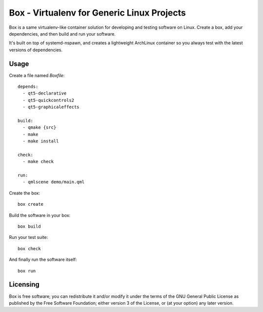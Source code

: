 ===========================================
Box - Virtualenv for Generic Linux Projects
===========================================

Box is a same virtualenv-like container solution for developing and testing software on Linux. Create a box, add your dependencies, and then build and run your software.

It's built on top of systemd-nspawn, and creates a lightweight ArchLinux container so you always test with the latest versions of dependencies.

Usage
-----

Create a file named `Boxfile`::

    depends:
      - qt5-declarative
      - qt5-quickcontrols2
      - qt5-graphicaleffects

    build:
      - qmake {src}
      - make
      - make install

    check:
      - make check

    run:
      - qmlscene demo/main.qml

Create the box::

    box create

Build the software in your box::

    box build

Run your test suite::

    box check

And finally run the software itself::

    box run

Licensing
---------

Box is free software; you can redistribute it and/or modify it under the terms of the GNU General Public License as published by the Free Software Foundation; either version 3 of the License, or (at your option) any later version.
